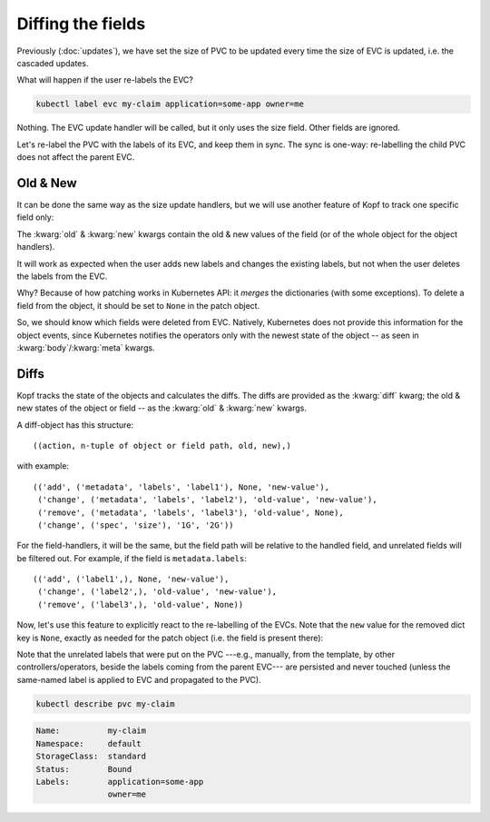 ==================
Diffing the fields
==================

Previously (:doc:`updates`), we have set the size of PVC to be updated
every time the size of EVC is updated, i.e. the cascaded updates.

What will happen if the user re-labels the EVC?

.. code-block:: bash

    kubectl label evc my-claim application=some-app owner=me

Nothing.
The EVC update handler will be called, but it only uses the size field.
Other fields are ignored.

Let's re-label the PVC with the labels of its EVC, and keep them in sync.
The sync is one-way: re-labelling the child PVC does not affect the parent EVC.


Old & New
=========

It can be done the same way as the size update handlers,
but we will use another feature of Kopf to track one specific field only:

.. code-block:: python
    :name: with-new
    :caption: ephemeral.py
    :emphasize-lines: 1, 5

    @kopf.on.field('ephemeralvolumeclaims', field='metadata.labels')
    def relabel(old, new, status, namespace, **kwargs):

        pvc_name = status['create_fn']['pvc-name']
        pvc_patch = {'metadata': {'labels': new}}

        api = kubernetes.client.CoreV1Api()
        obj = api.patch_namespaced_persistent_volume_claim(
            namespace=namespace,
            name=pvc_name,
            body=pvc_patch,
        )

The :kwarg:`old` & :kwarg:`new` kwargs contain the old & new values of the field
(or of the whole object for the object handlers).

It will work as expected when the user adds new labels and changes the existing
labels, but not when the user deletes the labels from the EVC.

Why? Because of how patching works in Kubernetes API:
it *merges* the dictionaries (with some exceptions).
To delete a field from the object, it should be set to ``None``
in the patch object.

So, we should know which fields were deleted from EVC.
Natively, Kubernetes does not provide this information for the object events,
since Kubernetes notifies the operators only with the newest state of the object
-- as seen in :kwarg:`body`/:kwarg:`meta` kwargs.


Diffs
=====

Kopf tracks the state of the objects and calculates the diffs.
The diffs are provided as the :kwarg:`diff` kwarg; the old & new states
of the object or field -- as the :kwarg:`old` & :kwarg:`new` kwargs.

A diff-object has this structure::

    ((action, n-tuple of object or field path, old, new),)

with example::

    (('add', ('metadata', 'labels', 'label1'), None, 'new-value'),
     ('change', ('metadata', 'labels', 'label2'), 'old-value', 'new-value'),
     ('remove', ('metadata', 'labels', 'label3'), 'old-value', None),
     ('change', ('spec', 'size'), '1G', '2G'))

For the field-handlers, it will be the same,
but the field path will be relative to the handled field,
and unrelated fields will be filtered out.
For example, if the field is ``metadata.labels``::

    (('add', ('label1',), None, 'new-value'),
     ('change', ('label2',), 'old-value', 'new-value'),
     ('remove', ('label3',), 'old-value', None))

Now, let's use this feature to explicitly react to the re-labelling of the EVCs.
Note that the ``new`` value for the removed dict key is ``None``,
exactly as needed for the patch object (i.e. the field is present there):

.. code-block:: python
    :name: with-diff
    :caption: ephemeral.py
    :emphasize-lines: 4

    @kopf.on.field('ephemeralvolumeclaims', field='metadata.labels')
    def relabel(diff, status, namespace, **kwargs):

        labels_patch = {field[0]: new for op, field, old, new in diff}
        pvc_name = status['create_fn']['pvc-name']
        pvc_patch = {'metadata': {'labels': labels_patch}}

        api = kubernetes.client.CoreV1Api()
        obj = api.patch_namespaced_persistent_volume_claim(
            namespace=namespace,
            name=pvc_name,
            body=pvc_patch,
        )

Note that the unrelated labels that were put on the PVC ---e.g., manually,
from the template, by other controllers/operators, beside the labels
coming from the parent EVC--- are persisted and never touched
(unless the same-named label is applied to EVC and propagated to the PVC).

.. code-block:: bash

    kubectl describe pvc my-claim

.. code-block:: none

    Name:          my-claim
    Namespace:     default
    StorageClass:  standard
    Status:        Bound
    Labels:        application=some-app
                   owner=me
